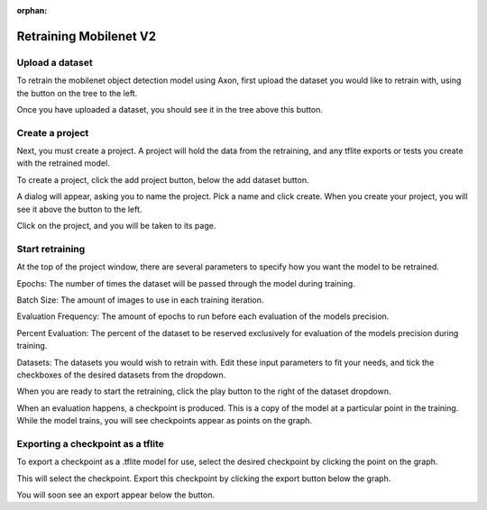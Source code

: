 :orphan:

Retraining Mobilenet V2
=======================

Upload a dataset
----------------

To retrain the mobilenet object detection model using Axon, first upload the dataset you would like to retrain with, using the button on the tree to the left.

.. image:: images/axon-mobilenet-1.png

Once you have uploaded a dataset, you should see it in the tree above this button.

Create a project
----------------

Next, you must create a project. A project will hold the data from the retraining, and any tflite exports or tests you create with the retrained model.

To create a project, click the add project button, below the add dataset button.

.. image:: images/axon-mobilenet-2.png

A dialog will appear, asking you to name the project. Pick a name and click create. When you create your project, you will see it above the button to the left.

Click on the project, and you will be taken to its page.

Start retraining
----------------

At the top of the project window, there are several parameters to specify how you want the model to be retrained.

Epochs: The number of times the dataset will be passed through the model during training.

Batch Size: The amount of images to use in each training iteration.

Evaluation Frequency: The amount of epochs to run before each evaluation of the models precision.

Percent Evaluation: The percent of the dataset to be reserved exclusively for evaluation of the models precision during training.

Datasets: The datasets you would wish to retrain with.
Edit these input parameters to fit your needs, and tick the checkboxes of the desired datasets from the dropdown.

.. image:: images/axon-mobilenet-3.png

When you are ready to start the retraining, click the play button to the right of the dataset dropdown.

When an evaluation happens, a checkpoint is produced. This is a copy of the model at a particular point in the training. While the model trains, you will see checkpoints appear as points on the graph.

Exporting a checkpoint as a tflite
----------------------------------

To export a checkpoint as a .tflite model for use, select the desired checkpoint by clicking the point on the graph.

.. image:: images/axon-mobilenet-4.png

This will select the checkpoint. Export this checkpoint by clicking the export button below the graph.

.. image:: images/axon-mobilenet-5.png

You will soon see an export appear below the button.
